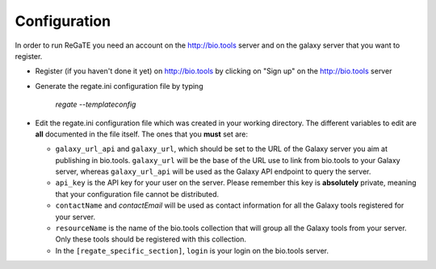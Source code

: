.. ReGaTE Registration of Galaxy Tools in Elixir
 Authors: Olivia Doppelt-Azeroual, Fabien Mareuil
 ReGate is distributed under the terms of the GNU General Public License (GPLv2). 
 See the COPYING file for details.
 ReGaTE documentation master file, created by sphinx-quickstart

.. _configuration:


*************
Configuration
*************


In order to run ReGaTE you need an account on the http://bio.tools server and on the galaxy server that you want to register.

* Register (if you haven't done it yet) on http://bio.tools by clicking on "Sign up" on the http://bio.tools server

* Generate the regate.ini configuration file by typing

    `regate --templateconfig`
    
* Edit the regate.ini configuration file which was created in your working directory. The different variables to edit are **all** documented in the file itself. The ones that you **must** set are:

  - ``galaxy_url_api`` and ``galaxy_url``, which should be set to the URL of the Galaxy server you aim at publishing in bio.tools. ``galaxy_url`` will be the base of the URL use to link from bio.tools to your Galaxy server, whereas ``galaxy_url_api`` will be used as the Galaxy API endpoint to query the server.
  
  - ``api_key`` is the API key for your user on the server. Please remember this key is **absolutely** private, meaning that your configuration file cannot be distributed.
  
  - ``contactName`` and `contactEmail` will be used as contact information for all the Galaxy tools registered for your server.
  
  - ``resourceName`` is the name of the bio.tools collection that will group all the Galaxy tools from your server. Only these tools should be registered with this collection.
  
  - In the ``[regate_specific_section]``, ``login`` is your login on the bio.tools server.
